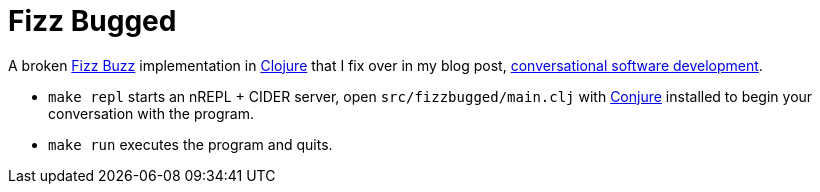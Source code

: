 = Fizz Bugged

A broken https://en.wikipedia.org/wiki/Fizz_buzz[Fizz Buzz] implementation in https://clojure.org/[Clojure] that I fix over in my blog post, https://oli.me.uk/conversational-software-development/[conversational software development].

 * `make repl` starts an nREPL + CIDER server, open `src/fizzbugged/main.clj` with https://github.com/Olical/conjure[Conjure] installed to begin your conversation with the program.
 * `make run` executes the program and quits.
